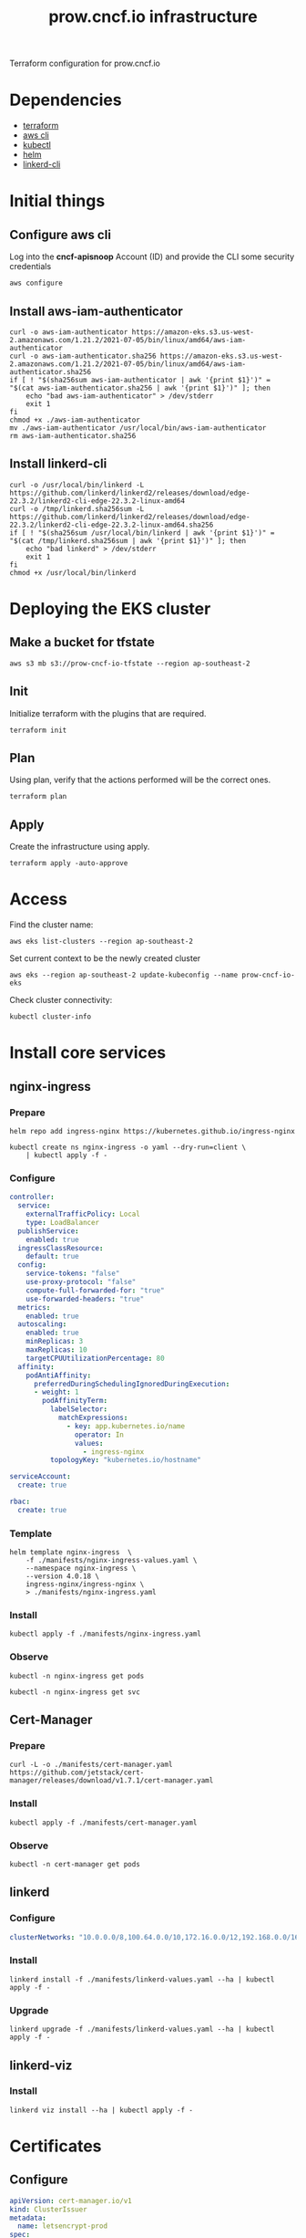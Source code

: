 #+TITLE: prow.cncf.io infrastructure

Terraform configuration for prow.cncf.io

* Dependencies
- [[https://www.terraform.io/downloads.html][terraform]]
- [[https://aws.amazon.com/cli/][aws cli]]
- [[https://kubernetes.io/docs/tasks/tools/install-kubectl/][kubectl]]
- [[https://helm.sh/docs/intro/install/][helm]]
- [[https://github.com/linkerd/linkerd2][linkerd-cli]]

* Initial things
** Configure aws cli
Log into the *cncf-apisnoop* Account (ID) and provide the CLI some security credentials
#+begin_src tmate :window prow-config
aws configure
#+end_src

** Install aws-iam-authenticator
#+begin_src shell :results silent
curl -o aws-iam-authenticator https://amazon-eks.s3.us-west-2.amazonaws.com/1.21.2/2021-07-05/bin/linux/amd64/aws-iam-authenticator
curl -o aws-iam-authenticator.sha256 https://amazon-eks.s3.us-west-2.amazonaws.com/1.21.2/2021-07-05/bin/linux/amd64/aws-iam-authenticator.sha256
if [ ! "$(sha256sum aws-iam-authenticator | awk '{print $1}')" = "$(cat aws-iam-authenticator.sha256 | awk '{print $1}')" ]; then
    echo "bad aws-iam-authenticator" > /dev/stderr
    exit 1
fi
chmod +x ./aws-iam-authenticator
mv ./aws-iam-authenticator /usr/local/bin/aws-iam-authenticator
rm aws-iam-authenticator.sha256
#+end_src

** Install linkerd-cli
#+begin_src shell :results silent
curl -o /usr/local/bin/linkerd -L https://github.com/linkerd/linkerd2/releases/download/edge-22.3.2/linkerd2-cli-edge-22.3.2-linux-amd64
curl -o /tmp/linkerd.sha256sum -L https://github.com/linkerd/linkerd2/releases/download/edge-22.3.2/linkerd2-cli-edge-22.3.2-linux-amd64.sha256
if [ ! "$(sha256sum /usr/local/bin/linkerd | awk '{print $1}')" = "$(cat /tmp/linkerd.sha256sum | awk '{print $1}')" ]; then
    echo "bad linkerd" > /dev/stderr
    exit 1
fi
chmod +x /usr/local/bin/linkerd
#+end_src

* Deploying the EKS cluster
** Make a bucket for tfstate
#+begin_src shell :results silent
aws s3 mb s3://prow-cncf-io-tfstate --region ap-southeast-2
#+end_src

** Init

Initialize terraform with the plugins that are required.
#+begin_src tmate :window prow-config
terraform init
#+end_src

** Plan

Using plan, verify that the actions performed will be the correct ones.
#+begin_src tmate :window prow-config
terraform plan
#+end_src

** Apply

Create the infrastructure using apply.
#+begin_src tmate :window prow-config
terraform apply -auto-approve
#+end_src

* Access

Find the cluster name:
#+begin_src tmate :window prow-config
aws eks list-clusters --region ap-southeast-2
#+end_src

Set current context to be the newly created cluster
#+begin_src tmate :window prow-config
aws eks --region ap-southeast-2 update-kubeconfig --name prow-cncf-io-eks
#+end_src

Check cluster connectivity:
#+BEGIN_SRC tmate :window prow-config
kubectl cluster-info
#+END_SRC

* Install core services
** nginx-ingress
*** Prepare
#+name: add stable helm repo
#+begin_src shell :results silent
helm repo add ingress-nginx https://kubernetes.github.io/ingress-nginx
#+end_src

#+name: create nginx-ingress namespace
#+begin_src shell :results silent
kubectl create ns nginx-ingress -o yaml --dry-run=client \
    | kubectl apply -f -
#+end_src

*** Configure
#+name: nginx ingress values
#+begin_src yaml :tangle ./manifests/nginx-ingress-values.yaml
controller:
  service:
    externalTrafficPolicy: Local
    type: LoadBalancer
  publishService:
    enabled: true
  ingressClassResource:
    default: true
  config:
    service-tokens: "false"
    use-proxy-protocol: "false"
    compute-full-forwarded-for: "true"
    use-forwarded-headers: "true"
  metrics:
    enabled: true
  autoscaling:
    enabled: true
    minReplicas: 3
    maxReplicas: 10
    targetCPUUtilizationPercentage: 80
  affinity:
    podAntiAffinity:
      preferredDuringSchedulingIgnoredDuringExecution:
      - weight: 1
        podAffinityTerm:
          labelSelector:
            matchExpressions:
              - key: app.kubernetes.io/name
                operator: In
                values:
                  - ingress-nginx
          topologyKey: "kubernetes.io/hostname"

serviceAccount:
  create: true

rbac:
  create: true
#+end_src

*** Template
#+name: install nginx-ingress
#+begin_src shell :results silent
helm template nginx-ingress  \
    -f ./manifests/nginx-ingress-values.yaml \
    --namespace nginx-ingress \
    --version 4.0.18 \
    ingress-nginx/ingress-nginx \
    > ./manifests/nginx-ingress.yaml
#+end_src

*** Install
#+begin_src shell :results silent
kubectl apply -f ./manifests/nginx-ingress.yaml
#+end_src

*** Observe

#+begin_src tmate :window prow-config
kubectl -n nginx-ingress get pods
#+end_src

#+begin_src tmate :window prow-config
kubectl -n nginx-ingress get svc
#+END_SRC

** Cert-Manager
*** Prepare
#+begin_src shell :results silent
curl -L -o ./manifests/cert-manager.yaml https://github.com/jetstack/cert-manager/releases/download/v1.7.1/cert-manager.yaml
#+end_src

*** Install
#+begin_src shell :results silent
kubectl apply -f ./manifests/cert-manager.yaml
#+end_src

*** Observe
#+begin_src tmate :window prow-config
kubectl -n cert-manager get pods
#+END_SRC

** linkerd
*** Configure
#+begin_src yaml :tangle ./manifests/linkerd-values.yaml
clusterNetworks: "10.0.0.0/8,100.64.0.0/10,172.16.0.0/12,192.168.0.0/16,10.244.0.0/24"
#+end_src

*** Install
#+begin_src tmate :window prow-config
linkerd install -f ./manifests/linkerd-values.yaml --ha | kubectl apply -f -
#+end_src

*** Upgrade
#+begin_src tmate :window prow-config
linkerd upgrade -f ./manifests/linkerd-values.yaml --ha | kubectl apply -f -
#+end_src

** linkerd-viz
*** Install
#+begin_src tmate :window prow-config
linkerd viz install --ha | kubectl apply -f -
#+end_src

* Certificates
** Configure
#+begin_src yaml :tangle ./manifests/certs.yaml
apiVersion: cert-manager.io/v1
kind: ClusterIssuer
metadata:
  name: letsencrypt-prod
spec:
  acme:
    server: https://acme-v02.api.letsencrypt.org/directory
    email: prow-cncf-io@ii.coop
    privateKeySecretRef:
      name: letsencrypt-prod
    solvers:
    - http01:
        ingress:
          class: nginx
---
apiVersion: cert-manager.io/v1
kind: Certificate
metadata:
  name: letsencrypt-prod
  namespace: prow
spec:
  secretName: letsencrypt-prod
  issuerRef:
    name: letsencrypt-prod
    kind: ClusterIssuer
  dnsNames:
    - prow.cncf.io
#+end_src

** Install certs
#+begin_src shell
kubectl apply -f ./manifests/certs.yaml
#+end_src

#+RESULTS:
#+begin_example
clusterissuer.cert-manager.io/letsencrypt-prod created
certificate.cert-manager.io/letsencrypt-prod created
#+end_example

* Install Prow
** Notes
- a GitHub app must be created according to https://github.com/kubernetes/test-infra/blob/master/prow/getting_started_deploy.md#github-app
- the GitHub app is found at
  https://github.com/organizations/cncf-infra/settings/apps/prow-cncf-io

** Prepare
Download the resources
#+begin_src shell :results silent
curl -o ./manifests/prowjob-crd.yaml -L https://github.com/kubernetes/test-infra/raw/master/config/prow/cluster/prowjob-crd/prowjob_customresourcedefinition.yaml
curl -o ./manifests/prow.yaml -L https://github.com/kubernetes/test-infra/raw/master/config/prow/cluster/starter/starter-s3.yaml
#+end_src

Define the namespace
#+begin_src yaml :tangle ./manifests/prow-namespace.yaml
apiVersion: v1
kind: Namespace
metadata:
  name: prow
  annotations:
    linkerd.io/inject: enabled
#+end_src

Create the namespace
#+begin_src shell :results silent
kubectl apply -f ./manifests/prow-namespace.yaml
#+end_src

Prepare the environment for env config
#+begin_src tmate :window prow-config
export GITHUB_APP_SECRET="$(kubectl -n prow get secret github-token -o=go-template='{{.data.cert | base64decode }}' || true)" ; \
export GITHUB_APP_ID="$(kubectl -n prow get secret github-token -o=go-template='{{.data.appid | base64decode }}' || true)" ; \
(
    [ -z "${GITHUB_APP_ID}" ] && \
    read -p 'GITHUB_APP_ID: ' GITHUB_APP_ID && \
    echo "${GITHUB_APP_ID}" > /tmp/GITHUB_APP_ID.txt
) && \
(
    [ -z "${GITHUB_APP_SECRET}" ] && \
    echo "Past content of GITHUB_APP_SECRET and C-c to exit" && \
    cat > /tmp/GITHUB_APP_SECRET.cert
)
#+end_src

Set the value of GITHUB_APP_SECRET into env
#+begin_src tmate :window prow-config
export GITHUB_APP_SECRET="$(echo -e "${GITHUB_APP_SECRET:-"$(cat /tmp/GITHUB_APP_SECRET.cert | base64 | tr -d '\n')"}")"
export GITHUB_APP_ID="$(echo -e "${GITHUB_APP_ID:-"$(cat /tmp/GITHUB_APP_ID.txt | tr -d '\n' | base64)"}")"
#+end_src

** Template
#+begin_src tmate :window prow-config
GITHUB_ORG=cncf-infra
MINIO_USER=minio
MINIO_PASSWORD='MinioiisC00l!!'
# resolves to prow.cncf.io in the config
PROW_DOMAIN=cncf.io
export GITHUB_APP_SECRET_B64="$(echo "$GITHUB_APP_SECRET" | base64 | tr -d '\n')"
export GITHUB_APP_ID_B64="$(echo "$GITHUB_APP_ID" | base64 | tr -d '\n')"

# TODO patch better
sed -i -z 's,github-token\nstringData,github-token\ndata,g' ./manifests/prow.yaml
sed -i "s/<<insert-downloaded-cert-here>>/\"\${GITHUB_APP_SECRET_B64}\"/g" ./manifests/prow.yaml
sed -i "s/<<insert-the-app-id-here>>/\"\${GITHUB_APP_ID_B64}\"/g" ./manifests/prow.yaml
sed -i "s/hmac: << insert-hmac-token-here >>/hmac: \|\n\${GITHUB_WEBHOOK_HMAC}/g" ./manifests/prow.yaml
sed -i "s/<< your-domain.com >>/${PROW_DOMAIN}/g" ./manifests/prow.yaml
sed -i "s/<< your_github_org >>/${GITHUB_ORG}/g" ./manifests/prow.yaml
sed -i "s/<<CHANGE_ME_MINIO_ROOT_USER>>/${MINIO_USER}/g" ./manifests/prow.yaml
sed -i "s/<<CHANGE_ME_MINIO_ROOT_PASSWORD>>/${MINIO_PASSWORD}/g" ./manifests/prow.yaml
sed -i "s/cert-manager.io\/cluster-issuer: letsencrypt-staging/cert-manager.io\/cluster-issuer: letsencrypt-prod/g" ./manifests/prow.yaml
sed -i "s/defaultBackend/tls:\n    - hosts:\n        - prow.cncf.io\n      secretName: letsencrypt-prod\n  defaultBackend/g" ./manifests/prow.yaml
sed -i "s/interval: 1m/interval: 6h/g" ./manifests/prow.yaml
sed -i "s/prowjob_namespace: prow/managed_webhooks:\n      respect_legacy_global_token: true\n      org_repo_config:\n        cncf-infra:\n          token_created_after: 2020-06-24T00:10:00Z\n    prowjob_namespace: prow/" ./manifests/prow.yaml
#+end_src

** Configure
#+begin_src yaml :tangle ./manifests/prow-hook-setup.yaml
apiVersion: v1
kind: ServiceAccount
metadata:
  name: prow-hook-setupjob
  namespace: prow
  labels:
    app.kubernetes.io/component: hook
    app.kubernetes.io/name: prow
---
kind: Role
apiVersion: rbac.authorization.k8s.io/v1
metadata:
  name: prow-hook-setupjob
  namespace: prow
  labels:
    app.kubernetes.io/name: prow
rules:
  - apiGroups:
      - ""
    resources:
      - secrets
    verbs:
      - get
      - update
---
apiVersion: rbac.authorization.k8s.io/v1
kind: RoleBinding
metadata:
  name: prow-hook-setupjob
  namespace: prow
  labels:
    app.kubernetes.io/name: prow
roleRef:
  apiGroup: rbac.authorization.k8s.io
  kind: Role
  name: prow-hook-setupjob
subjects:
- kind: ServiceAccount
  name: prow-hook-setupjob
  namespace: prow
---
apiVersion: batch/v1
kind: CronJob
metadata:
  name: prow-hook-setup
  namespace: prow
  annotations:
    linkerd.io/inject: disabled
  labels:
    app.kubernetes.io/name: prow
spec:
  schedule: "*/3 * * * *"
  jobTemplate:
    spec:
      ttlSecondsAfterFinished: 200
      backoffLimit: 10
      template:
        metadata:
          labels:
            app.kubernetes.io/component: hook
            app.kubernetes.io/name: prow
          annotations:
            linkerd.io/inject: disabled
        spec:
          restartPolicy: OnFailure
          serviceAccountName: prow-hook-setupjob
          containers:
          - name: prow-hook-setupjob
            image: "gcr.io/k8s-prow/hmac:v20220310-033172a69b"
            imagePullPolicy: IfNotPresent
            command:
            - hmac
            args:
            - --config-path=/etc/config/config.yaml
            - --hook-url=https://prow.cncf.io/hook
            - --hmac-token-secret-name=hmac-token
            - --hmac-token-secret-namespace=prow
            - --hmac-token-key=hmac
            - --github-app-id=$(GITHUB_APP_ID)
            - --github-app-private-key-path=/etc/github/cert
            - --github-endpoint=http://ghproxy.prow
            - --github-endpoint=https://api.github.com
            - --kubeconfig-context=default
            - --dry-run=false
            env:
              - name: GITHUB_APP_ID
                valueFrom:
                  secretKeyRef:
                    name: github-token
                    key: appid
            volumeMounts:
              - name: github-token
                mountPath: /etc/github
                readOnly: true
              - name: hmac-token
                mountPath: /etc/webhook
                readOnly: true
              - name: config
                mountPath: /etc/config
                readOnly: true
          volumes:
            - name: github-token
              secret:
                defaultMode: 420
                secretName: github-token
            - name: hmac-token
              secret:
                defaultMode: 420
                secretName: hmac-token
            - name: config
              configMap:
                name: config
#+end_src

** Install
#+begin_src tmate :window prow-config
GITHUB_WEBHOOK_HMAC="$(kubectl -n prow get secret hmac-token -o=go-template='{{.data.hmac | base64decode }}' | sed 's/^/    /g' || true)"
export \
    GITHUB_WEBHOOK_HMAC="${GITHUB_WEBHOOK_HMAC:-    $(openssl rand -hex 20)}"

kubectl apply --server-side -f ./manifests/prowjob-crd.yaml
envsubst < ./manifests/prow.yaml | kubectl apply -f -
kubectl apply -f ./manifests/prow-hook-setup.yaml
#+end_src

** Finalise
ensure that the value of ~$GITHUB_WEBHOOK_HMAC~ is set in the GitHub app under Webhook -> Webhook secret

* Install verify-conformance plugin
** Configure
#+begin_src yaml :tangle ./manifests/verify-conformance-config.yaml
external_plugins:
  cncf/k8s-conformance:
  - name: verify-conformance-release
    events:
      - issue_comment
      - pull_request

  cncf-infra/k8s-conformance:
  - name: verify-conformance-release
    events:
      - issue_comment
      - pull_request
#+end_src

#+begin_src yaml :tangle ./manifests/verify-conformance.yaml
# Copyright 2022 CNCF
#
# Licensed under the Apache License, Version 2.0 (the "License");
# you may not use this file except in compliance with the License.
# You may obtain a copy of the License at
#
#     http://www.apache.org/licenses/LICENSE-2.0
#
# Unless required by applicable law or agreed to in writing, software
# distributed under the License is distributed on an "AS IS" BASIS,
# WITHOUT WARRANTIES OR CONDITIONS OF ANY KIND, either express or implied.
# See the License for the specific language governing permissions and
# limitations under the License.

apiVersion: apps/v1
kind: Deployment
metadata:
  name: verify-conformance-release
  namespace: prow
  labels:
    app: verify-conformance-release
spec:
  replicas: 1
  selector:
    matchLabels:
      app: verify-conformance-release
  template:
    metadata:
      labels:
        app: verify-conformance-release
    spec:
      terminationGracePeriodSeconds: 180
      containers:
        - name: verify-conformance-release
          image: 928655657136.dkr.ecr.ap-southeast-2.amazonaws.com/verify-conformance-release@sha256:ddaf44b39f9ae8a76fe87412773443586edd8ee7bb72de500a2b5b253654d1c4
          imagePullPolicy: IfNotPresent
          args:
            - --github-endpoint=http://prow-ghproxy
            - --github-endpoint=https://api.github.com
            - --dry-run=false
            - --hmac-secret-file=/etc/webhook/hmac
            - --plugin-config=/plugin/vcr.yaml
            - --update-period=5m
            - --github-app-id=$(GITHUB_APP_ID)
            - --github-app-private-key-path=/etc/github/cert
          env:
          - name: GITHUB_APP_ID
            valueFrom:
              secretKeyRef:
                name: github-token
                key: appid
          ports:
            - name: http
              containerPort: 8888
          volumeMounts:
            - name: hmac
              mountPath: /etc/webhook
              readOnly: true
            - name: oauth
              mountPath: /etc/github
              readOnly: true
            - name: plugins
              mountPath: /etc/plugins
              readOnly: true
            - name: vcr-config
              mountPath: /plugin/vcr.yaml
              subPath: vcr.yaml
              readOnly: true
      volumes:
        - name: hmac
          secret:
            secretName: hmac-token
        - name: oauth
          secret:
            secretName: github-token
        - name: plugins
          configMap:
            name: plugins
        - name: vcr-config
          configMap:
            name: vcr-config
#+end_src

** Install
#+begin_src shell
kubectl -n prow create configmap vcr-config --from-file=vcr.yaml=./manifests/verify-conformance-config.yaml --dry-run=client -o yaml \
    | kubectl -n prow apply -f -
kubectl -n prow apply -f ./manifests/verify-conformance.yaml
#+end_src

#+RESULTS:
#+begin_example
configmap/vcr-config configured
deployment.apps/verify-conformance-release unchanged
#+end_example

* Maintainance
** Get node info
#+begin_src tmate :window prow-config
kubectl get nodes -o=jsonpath='{range .items[*]}{.metadata.name} {.metadata.labels}{"\n"}{end}'
#+end_src

** Access linkerd viz dashboard
#+begin_src tmate :window prow-config-linkerd
linkerd viz dashboard --address 0.0.0.0 --show url
#+end_src

Requires modifying linkerd-viz/web deployment ~-enforced-host=~ arg to port-forward through Pair.
If you try this command on a Pair instance and try to access through linkerd.SOMETHING.pair.sharing.io, you'll get a help message.

** Restart all Prow components
#+begin_src shell :results silent
kubectl -n prow rollout restart deployment
#+end_src

** Restart all verify-conformance-release
#+begin_src shell :results silent
kubectl -n prow rollout restart deployment verify-conformance-release
#+end_src

** List all Pods (excluding test-pods namespace)
#+begin_src tmate :window prow-config
kubectl get pods -A --field-selector=metadata.namespace!=test-pods
#+end_src

** Removing linkerd
If for some reason we are not wanting to use linkerd, it can be removed with the following commands
#+begin_src tmate :window prow-config
kubectl annotate ns prow linkerd.io/inject=disabled --overwrite
linkerd viz uninstall | kubectl delete -f -
linkerd uninstall | kubectl delete -f -
#+end_src
